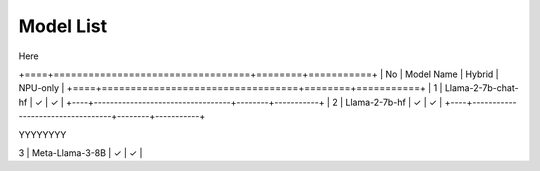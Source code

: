 
**********
Model List
**********

Here

+====+==================================+========+===========+
| No | Model Name                       | Hybrid | NPU-only  |
+====+==================================+========+===========+
| 1  | Llama-2-7b-chat-hf               | ✓      | ✓        |
+----+----------------------------------+--------+-----------+
| 2  | Llama-2-7b-hf                    | ✓      | ✓        |
+----+----------------------------------+--------+-----------+


YYYYYYYY

| 3  | Meta-Llama-3-8B                  | ✓      | ✓        |
+----+----------------------------------+--------+-----------+
| 4  | Llama-3.1-8B                     | ✓      | ✓        |
+----+----------------------------------+--------+-----------+
| 5  | Meta-Llama-3.1-8B-Instruct       | ✓      | ✓        |
+----+----------------------------------+--------+-----------+
| 6  | Llama-3.2-1B                     | ✓      | ✓        |
+----+----------------------------------+--------+-----------+
| 7  | Llama-3.2-1B-Instruct            | ✓      | ✓        |
+----+----------------------------------+--------+-----------+
| 8  | Llama-3.2-3B                     | ✓      |          |
+----+----------------------------------+--------+-----------+
| 9  | Llama-3.2-3B-Instruct            | ✓      |          |
+----+----------------------------------+--------+-----------+
| 10 | CodeLlama-7b-Instruct-hf         | ✓      | ✓        |
+----+----------------------------------+--------+-----------+
| 11 | DeepSeek-R1-Distill-Llama-8B     | ✓      | ✓        |
+----+----------------------------------+--------+-----------+
| 12 | DeepSeek-R1-Distill-Qwen-1.5B    | ✓      | ✓        |
+----+----------------------------------+--------+-----------+
| 13 | Qwen-2.5\_1.5B\_Instruct         | ✓      | ✓        |
+----+----------------------------------+--------+-----------+
| 14 | DeepSeek-R1-Distill-Qwen-7B      | ✓      | ✓        |
+----+----------------------------------+--------+-----------+
| 15 | Phi-3-mini-4k-instruct           | ✓      | ✓        |
+----+----------------------------------+--------+-----------+
| 16 | Phi-3-mini-128k-instruct         | ✓      | ✓        |
+----+----------------------------------+--------+-----------+
| 17 | Phi-3.5-mini-instruct            | ✓      | ✓        |
+----+----------------------------------+--------+-----------+
| 18 | Phi-4-mini-instruct              | ✓      |          |
+----+----------------------------------+--------+-----------+
| 19 | Phi-4-mini-reasoning             | ✓      |          |
+----+----------------------------------+--------+-----------+
| 20 | gemma-2-2b                       | ✓      |          |
+----+----------------------------------+--------+-----------+
| 21 | Mistral-7B-Instruct-v0.1         | ✓      | ✓        |
+----+----------------------------------+--------+-----------+
| 22 | Mistral-7B-Instruct-v0.2         | ✓      | ✓        |
+----+----------------------------------+--------+-----------+
| 23 | Mistral-7B-Instruct-v0.3         | ✓      | ✓        |
+----+----------------------------------+--------+-----------+
| 24 | Mistral-7B-v0.3                  | ✓      | ✓        |
+----+----------------------------------+--------+-----------+
| 25 | AMD-OLMo-1B-SFT-DPO              | ✓      |          |
+----+----------------------------------+--------+-----------+
| 26 | chatglm3-6b                      | ✓      | ✓        |
+----+----------------------------------+--------+-----------+
| 27 | Qwen1.5-7B-Chat                  | ✓      | ✓        |
+----+----------------------------------+--------+-----------+
| 28 | Qwen2-1.5B                       | ✓      | ✓        |
+----+----------------------------------+--------+-----------+
| 29 | Qwen2-7B                         | ✓      | ✓        |
+----+----------------------------------+--------+-----------+
| 30 | Qwen2.5-0.5B-Instruct            | ✓      |          |
+----+----------------------------------+--------+-----------+
| 31 | Qwen2.5-7B-Instruct              | ✓      | ✓        |
+----+----------------------------------+--------+-----------+
| 32 | Qwen2.5-Coder-0.5B-Instruct      | ✓      |          |
+----+----------------------------------+--------+-----------+
| 33 | Qwen2.5-Coder-1.5B-Instruct      | ✓      | ✓        |
+----+----------------------------------+--------+-----------+
| 34 | Qwen2.5-Coder-7B-Instruct        | ✓      | ✓        |
+----+----------------------------------+--------+-----------+
| 35 | Qwen2.5\_3B\_Instruct            | ✓      | ✓        |
+----+----------------------------------+--------+-----------+
| 36 | Qwen3-1.7B-awq-quant-onnx-hybrid | ✓      |          |
+----+----------------------------------+--------+-----------+
| 37 | Qwen3-4B-awq-quant-onnx-hybrid   | ✓      |          |
+----+----------------------------------+--------+-----------+
| 38 | Qwen3-8B-awq-quant-onnx-hybrid   | ✓      |          |
+----+----------------------------------+--------+-----------+
